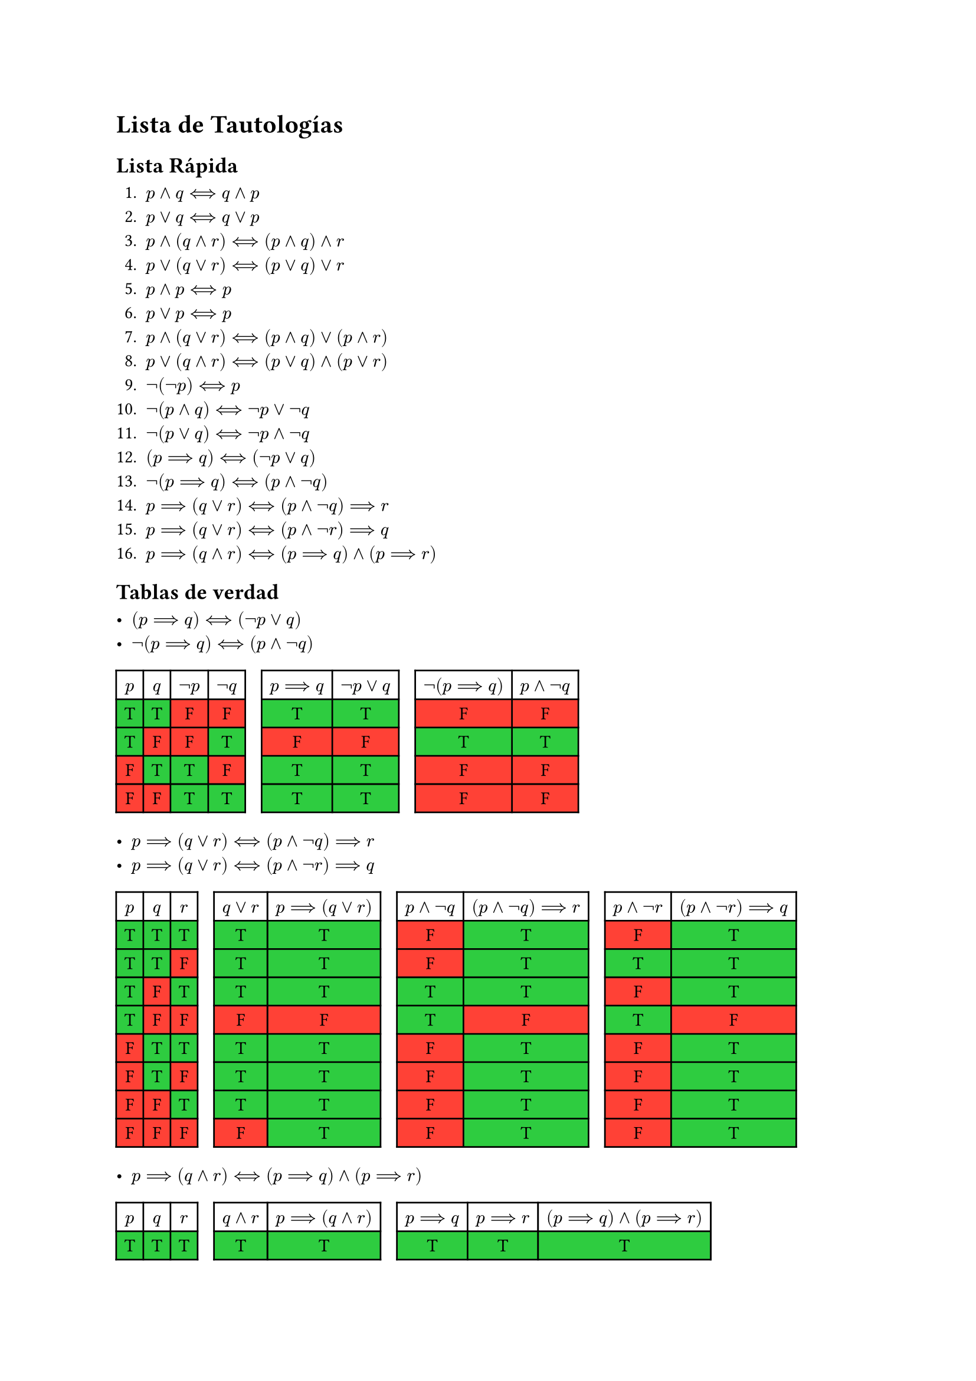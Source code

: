 #let T = table.cell(fill: green)[T]
#let F = table.cell(fill: red)[F]
#let E = table.cell(stroke: none)[]

= Lista de Tautologías

== Lista Rápida

+ $p and q <==> q and p$
+ $p or q <==> q or p$
+ $p and (q and r) <==> (p and q) and r$
+ $p or (q or r) <==> (p or q) or r$
+ $p and p <==> p$
+ $p or p <==> p$
+ $p and (q or r) <==> (p and q) or (p and r)$
+ $p or (q and r) <==> (p or q) and (p or r)$
+ $not (not p) <==> p$
+ $not (p and q) <==> not p or not q$
+ $not (p or q) <==> not p and not q$
+ $(p ==> q) <==> (not p or q)$
+ $not (p ==> q) <==> (p and not q)$
+ $p ==> (q or r) <==> (p and not q)==>r$
+ $p ==> (q or r) <==> (p and not r)==>q$
+ $p ==> (q and r) <==> (p==>q) and (p==>r)$

== Tablas de verdad

// TODO: Completar tablas de tautologías

- $(p ==> q) <==> (not p or q)$
- $not (p ==> q) <==> (p and not q)$
#table(
  align: center,
  columns: 10,
  $p$,
  $q$,
  $not p$,
  $not q$,
  E,
  $p==>q$,
  $not p or q$,
  E,
  $not (p==>q)$,
  $p and not q$,

  T, T, F, F, E, T, T, E, F, F,
  T, F, F, T, E, F, F, E, T, T,
  F, T, T, F, E, T, T, E, F, F,
  F, F, T, T, E, T, T, E, F, F,
)

- $p ==> (q or r) <==> (p and not q)==>r$
- $p ==> (q or r) <==> (p and not r)==>q$
#table(
  align: center,
  columns: 12,
  $p$,
  $q$,
  $r$,
  E,
  $q or r$,
  $p==>(q or r)$,
  E,
  $p and not q$,
  $(p and not q)==>r$,
  E,
  $p and not r$,
  $(p and not r)==>q$,

  T, T, T, E, T, T, E, F, T, E, F, T,
  T, T, F, E, T, T, E, F, T, E, T, T,
  T, F, T, E, T, T, E, T, T, E, F, T,
  T, F, F, E, F, F, E, T, F, E, T, F,
  F, T, T, E, T, T, E, F, T, E, F, T,
  F, T, F, E, T, T, E, F, T, E, F, T,
  F, F, T, E, T, T, E, F, T, E, F, T,
  F, F, F, E, F, T, E, F, T, E, F, T,
)

- $p ==> (q and r) <==> (p==>q) and (p==>r)$
#table(
  align: center,
  columns: 10,
  $p$,
  $q$,
  $r$,
  E,
  $q and r$,
  $p==>(q and r)$,
  E,
  $p==>q$,
  $p==>r$,
  $(p==>q)and(p==>r)$,

  T, T, T, E, T, T, E, T, T, T,
  T, T, F, E, F, F, E, T, F, F,
  T, F, T, E, F, F, E, F, T, F,
  T, F, F, E, F, F, E, F, F, F,
  F, T, T, E, T, T, E, T, T, T,
  F, T, F, E, F, T, E, T, T, T,
  F, F, T, E, F, T, E, T, T, T,
  F, F, F, E, F, T, E, T, T, T,
)
